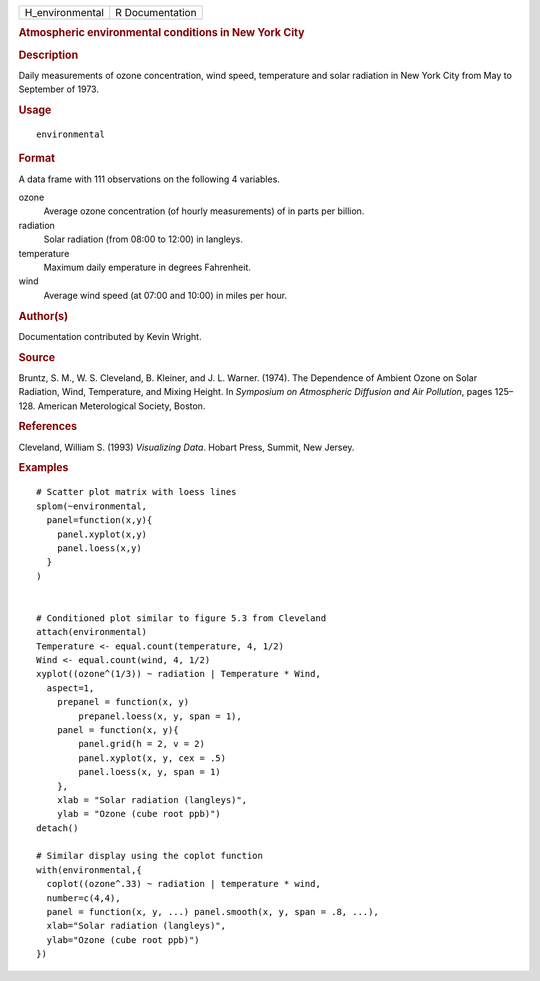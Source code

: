 .. container::

   .. container::

      =============== ===============
      H_environmental R Documentation
      =============== ===============

      .. rubric:: Atmospheric environmental conditions in New York City
         :name: atmospheric-environmental-conditions-in-new-york-city

      .. rubric:: Description
         :name: description

      Daily measurements of ozone concentration, wind speed, temperature
      and solar radiation in New York City from May to September of
      1973.

      .. rubric:: Usage
         :name: usage

      ::

         environmental

      .. rubric:: Format
         :name: format

      A data frame with 111 observations on the following 4 variables.

      ozone
         Average ozone concentration (of hourly measurements) of in
         parts per billion.

      radiation
         Solar radiation (from 08:00 to 12:00) in langleys.

      temperature
         Maximum daily emperature in degrees Fahrenheit.

      wind
         Average wind speed (at 07:00 and 10:00) in miles per hour.

      .. rubric:: Author(s)
         :name: authors

      Documentation contributed by Kevin Wright.

      .. rubric:: Source
         :name: source

      Bruntz, S. M., W. S. Cleveland, B. Kleiner, and J. L. Warner.
      (1974). The Dependence of Ambient Ozone on Solar Radiation, Wind,
      Temperature, and Mixing Height. In *Symposium on Atmospheric
      Diffusion and Air Pollution*, pages 125–128. American
      Meterological Society, Boston.

      .. rubric:: References
         :name: references

      Cleveland, William S. (1993) *Visualizing Data*. Hobart Press,
      Summit, New Jersey.

      .. rubric:: Examples
         :name: examples

      ::

         # Scatter plot matrix with loess lines
         splom(~environmental,
           panel=function(x,y){
             panel.xyplot(x,y)
             panel.loess(x,y)
           }
         )


         # Conditioned plot similar to figure 5.3 from Cleveland
         attach(environmental)
         Temperature <- equal.count(temperature, 4, 1/2)
         Wind <- equal.count(wind, 4, 1/2)
         xyplot((ozone^(1/3)) ~ radiation | Temperature * Wind,
           aspect=1,
             prepanel = function(x, y) 
                 prepanel.loess(x, y, span = 1),
             panel = function(x, y){
                 panel.grid(h = 2, v = 2)
                 panel.xyplot(x, y, cex = .5)
                 panel.loess(x, y, span = 1)
             },
             xlab = "Solar radiation (langleys)",
             ylab = "Ozone (cube root ppb)")
         detach()

         # Similar display using the coplot function
         with(environmental,{
           coplot((ozone^.33) ~ radiation | temperature * wind,
           number=c(4,4),
           panel = function(x, y, ...) panel.smooth(x, y, span = .8, ...),
           xlab="Solar radiation (langleys)",
           ylab="Ozone (cube root ppb)")
         })
